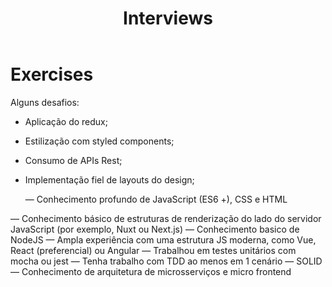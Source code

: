 #+TITLE: Interviews

* Exercises
Alguns desafios:
- Aplicação do redux;
- Estilização com styled components;
- Consumo de APIs Rest;
- Implementação fiel de layouts do design;

 — Conhecimento profundo de JavaScript (ES6 +), CSS e HTML
— Conhecimento básico de estruturas de renderização do lado do servidor JavaScript (por exemplo, Nuxt ou Next.js)
— Conhecimento basico de NodeJS
— Ampla experiência com uma estrutura JS moderna, como Vue, React (preferencial) ou Angular
— Trabalhou em testes unitários com mocha ou jest
— Tenha trabalho com TDD ao menos em 1 cenário
— SOLID
— Conhecimento de arquitetura de microsserviços e micro frontend

